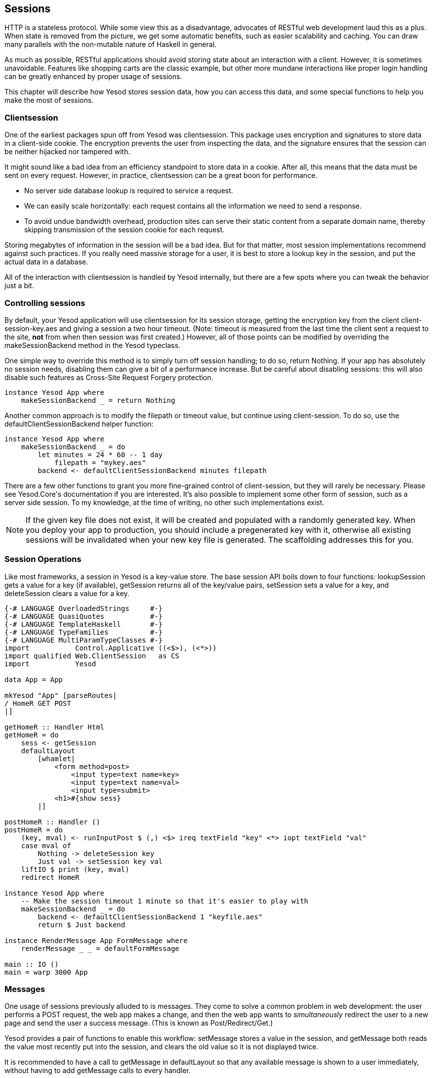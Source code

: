== Sessions

HTTP is a stateless protocol. While some view this as a disadvantage, advocates
of RESTful web development laud this as a plus. When state is removed from the
picture, we get some automatic benefits, such as easier scalability and
caching.  You can draw many parallels with the non-mutable nature of Haskell in
general.

As much as possible, RESTful applications should avoid storing state about an
interaction with a client. However, it is sometimes unavoidable. Features like
shopping carts are the classic example, but other more mundane interactions
like proper login handling can be greatly enhanced by proper usage of sessions.

This chapter will describe how Yesod stores session data, how you can access
this data, and some special functions to help you make the most of sessions.

=== Clientsession

One of the earliest packages spun off from Yesod was clientsession. This
package uses encryption and signatures to store data in a client-side cookie.
The encryption prevents the user from inspecting the data, and the signature
ensures that the session can be neither hijacked nor tampered with.

It might sound like a bad idea from an efficiency standpoint to store data in a
cookie. After all, this means that the data must be sent on every request.
However, in practice, clientsession can be a great boon for performance.

* No server side database lookup is required to service a request.
* We can easily scale horizontally: each request contains all the information
  we need to send a response.
* To avoid undue bandwidth overhead, production sites can serve their static
  content from a separate domain name, thereby skipping transmission of the
  session cookie for each request.

Storing megabytes of information in the session will be a bad idea. But for
that matter, most session implementations recommend against such practices. If
you really need massive storage for a user, it is best to store a lookup key in
the session, and put the actual data in a database.

All of the interaction with clientsession is handled by Yesod internally, but
there are a few spots where you can tweak the behavior just a bit.

=== Controlling sessions

By default, your Yesod application will use clientsession for its session
storage, getting the encryption key from the client +client-session-key.aes+
and giving a session a two hour timeout. (Note: timeout is measured from the
last time the client sent a request to the site, *not* from when then session
was first created.) However, all of those points can be modified by overriding
the +makeSessionBackend+ method in the Yesod typeclass.

One simple way to override this method is to simply turn off session handling;
to do so, return +Nothing+. If your app has absolutely no session needs,
disabling them can give a bit of a performance increase. But be careful about
disabling sessions: this will also disable such features as Cross-Site Request
Forgery protection.

[source, haskell]
----
instance Yesod App where
    makeSessionBackend _ = return Nothing
----

Another common approach is to modify the filepath or timeout value, but
continue using client-session. To do so, use the +defaultClientSessionBackend+
helper function:

[source, haskell]
----
instance Yesod App where
    makeSessionBackend _ = do
        let minutes = 24 * 60 -- 1 day
            filepath = "mykey.aes"
        backend <- defaultClientSessionBackend minutes filepath
----

There are a few other functions to grant you more fine-grained control of
client-session, but they will rarely be necessary. Please see ++Yesod.Core++'s
documentation if you are interested. It's also possible to implement some other
form of session, such as a server side session. To my knowledge, at the time of
writing, no other such implementations exist.

NOTE: If the given key file does not exist, it will be created and populated
with a randomly generated key. When you deploy your app to production, you
should include a pregenerated key with it, otherwise all existing sessions will
be invalidated when your new key file is generated. The scaffolding addresses
this for you.

=== Session Operations

Like most frameworks, a session in Yesod is a key-value store. The base session
API boils down to four functions: +lookupSession+ gets a value for a key (if
available), +getSession+ returns all of the key/value pairs, +setSession+ sets
a value for a key, and +deleteSession+ clears a value for a key.

[source, haskell]
----
{-# LANGUAGE OverloadedStrings     #-}
{-# LANGUAGE QuasiQuotes           #-}
{-# LANGUAGE TemplateHaskell       #-}
{-# LANGUAGE TypeFamilies          #-}
{-# LANGUAGE MultiParamTypeClasses #-}
import           Control.Applicative ((<$>), (<*>))
import qualified Web.ClientSession   as CS
import           Yesod

data App = App

mkYesod "App" [parseRoutes|
/ HomeR GET POST
|]

getHomeR :: Handler Html
getHomeR = do
    sess <- getSession
    defaultLayout
        [whamlet|
            <form method=post>
                <input type=text name=key>
                <input type=text name=val>
                <input type=submit>
            <h1>#{show sess}
        |]

postHomeR :: Handler ()
postHomeR = do
    (key, mval) <- runInputPost $ (,) <$> ireq textField "key" <*> iopt textField "val"
    case mval of
        Nothing -> deleteSession key
        Just val -> setSession key val
    liftIO $ print (key, mval)
    redirect HomeR

instance Yesod App where
    -- Make the session timeout 1 minute so that it's easier to play with
    makeSessionBackend _ = do
        backend <- defaultClientSessionBackend 1 "keyfile.aes"
        return $ Just backend

instance RenderMessage App FormMessage where
    renderMessage _ _ = defaultFormMessage

main :: IO ()
main = warp 3000 App
----

=== Messages

One usage of sessions previously alluded to is messages. They come to solve a
common problem in web development: the user performs a +POST+ request, the web
app makes a change, and then the web app wants to _simultaneously_ redirect the
user to a new page and send the user a success message. (This is known as
Post/Redirect/Get.)

Yesod provides a pair of functions to enable this workflow: +setMessage+ stores
a value in the session, and +getMessage+ both reads the value most recently put
into the session, and clears the old value so it is not displayed twice.

It is recommended to have a call to +getMessage+ in +defaultLayout+ so that any
available message is shown to a user immediately, without having to add
+getMessage+ calls to every handler.

[source, haskell]
----
{-# LANGUAGE MultiParamTypeClasses #-}
{-# LANGUAGE OverloadedStrings     #-}
{-# LANGUAGE QuasiQuotes           #-}
{-# LANGUAGE TemplateHaskell       #-}
{-# LANGUAGE TypeFamilies          #-}
import           Yesod

data App = App

mkYesod "App" [parseRoutes|
/            HomeR       GET
/set-message SetMessageR POST
|]

instance Yesod App where
    defaultLayout widget = do
        pc <- widgetToPageContent widget
        mmsg <- getMessage
        withUrlRenderer
            [hamlet|
                $doctype 5
                <html>
                    <head>
                        <title>#{pageTitle pc}
                        ^{pageHead pc}
                    <body>
                        $maybe msg <- mmsg
                            <p>Your message was: #{msg}
                        ^{pageBody pc}
            |]

instance RenderMessage App FormMessage where
    renderMessage _ _ = defaultFormMessage

getHomeR :: Handler Html
getHomeR = defaultLayout
    [whamlet|
        <form method=post action=@{SetMessageR}>
            My message is: #
            <input type=text name=message>
            <button>Go
    |]

postSetMessageR :: Handler ()
postSetMessageR = do
    msg <- runInputPost $ ireq textField "message"
    setMessage $ toHtml msg
    redirect HomeR

main :: IO ()
main = warp 3000 App
----

.Initial page load, no message
image::images/messages-1.png[]

.New message entered in text box
image::images/messages-1.png[]

.After form submit, message appears at top of page
image::images/messages-3.png[]

.After refresh, the message is cleared
image::images/messages-4.png[]

=== Ultimate Destination

Not to be confused with a horror film, ultimate destination is a technique
originally developed for Yesod's authentication framework, but which has more
general usefulness.  Suppose a user requests a page that requires
authentication. If the user is not yet logged in, you need to send him/her to
the login page. A well-designed web app will then _send them back to the first
page they requested_. That's what we call the ultimate destination.

+redirectUltDest+ sends the user to the ultimate destination set in his/her
session, clearing that value from the session. It takes a default destination
as well, in case there is no destination set. For setting the session, there
are three options:

*  +setUltDest+ sets the destination to the given URL, which can be given
   either as a textual URL or a type-safe URL.

*  +setUltDestCurrent+ sets the destination to the currently requested URL.

*  +setUltDestReferer+ sets the destination based on the +Referer+ header (the
   page that led the user to the current page).

Additionally, there is the +clearUltDest+ function, to drop the ultimate
destination value from the session if present.

Let's look at a small sample app. It will allow the user to set his/her name in
the session, and then tell the user his/her name from another route. If the
name hasn't been set yet, the user will be redirected to the set name page,
with an ultimate destination set to come back to the current page.


[source, haskell]
----
{-# LANGUAGE MultiParamTypeClasses #-}
{-# LANGUAGE OverloadedStrings     #-}
{-# LANGUAGE QuasiQuotes           #-}
{-# LANGUAGE TemplateHaskell       #-}
{-# LANGUAGE TypeFamilies          #-}
import           Yesod

data App = App

mkYesod "App" [parseRoutes|
/         HomeR     GET
/setname  SetNameR  GET POST
/sayhello SayHelloR GET
|]

instance Yesod App

instance RenderMessage App FormMessage where
    renderMessage _ _ = defaultFormMessage

getHomeR :: Handler Html
getHomeR = defaultLayout
    [whamlet|
        <p>
            <a href=@{SetNameR}>Set your name
        <p>
            <a href=@{SayHelloR}>Say hello
    |]

-- Display the set name form
getSetNameR :: Handler Html
getSetNameR = defaultLayout
    [whamlet|
        <form method=post>
            My name is #
            <input type=text name=name>
            . #
            <input type=submit value="Set name">
    |]

-- Retreive the submitted name from the user
postSetNameR :: Handler ()
postSetNameR = do
    -- Get the submitted name and set it in the session
    name <- runInputPost $ ireq textField "name"
    setSession "name" name

    -- After we get a name, redirect to the ultimate destination.
    -- If no destination is set, default to the homepage
    redirectUltDest HomeR

getSayHelloR :: Handler Html
getSayHelloR = do
    -- Lookup the name value set in the session
    mname <- lookupSession "name"
    case mname of
        Nothing -> do
            -- No name in the session, set the current page as
            -- the ultimate destination and redirect to the
            -- SetName page
            setUltDestCurrent
            setMessage "Please tell me your name"
            redirect SetNameR
        Just name -> defaultLayout [whamlet|<p>Welcome #{name}|]

main :: IO ()
main = warp 3000 App
----

=== Summary

Sessions are the primary means by which we bypass the statelessness imposed by
HTTP. We shouldn't consider this an escape hatch to perform whatever actions we
want: statelessness in web applications is a virtue, and we should respect it
whenever possible. However, there are specific cases where it is vital to
retain some state.

The session API in Yesod is very simple. It provides a key-value store, and a
few convenience functions built on top for common use cases. If used properly,
with small payloads, sessions should be an unobtrusive part of your web
development.
